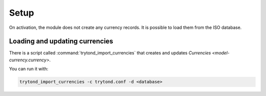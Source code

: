 *****
Setup
*****

On activation, the module does not create any currency records.
It is possible to load them from the ISO database.

.. _Loading and updating currencies:

Loading and updating currencies
===============================

There is a script called :command:`trytond_import_currencies` that creates and
updates `Currencies <model-currency.currency>`.

You can run it with:

.. code-block:: bash

   trytond_import_currencies -c trytond.conf -d <database>
